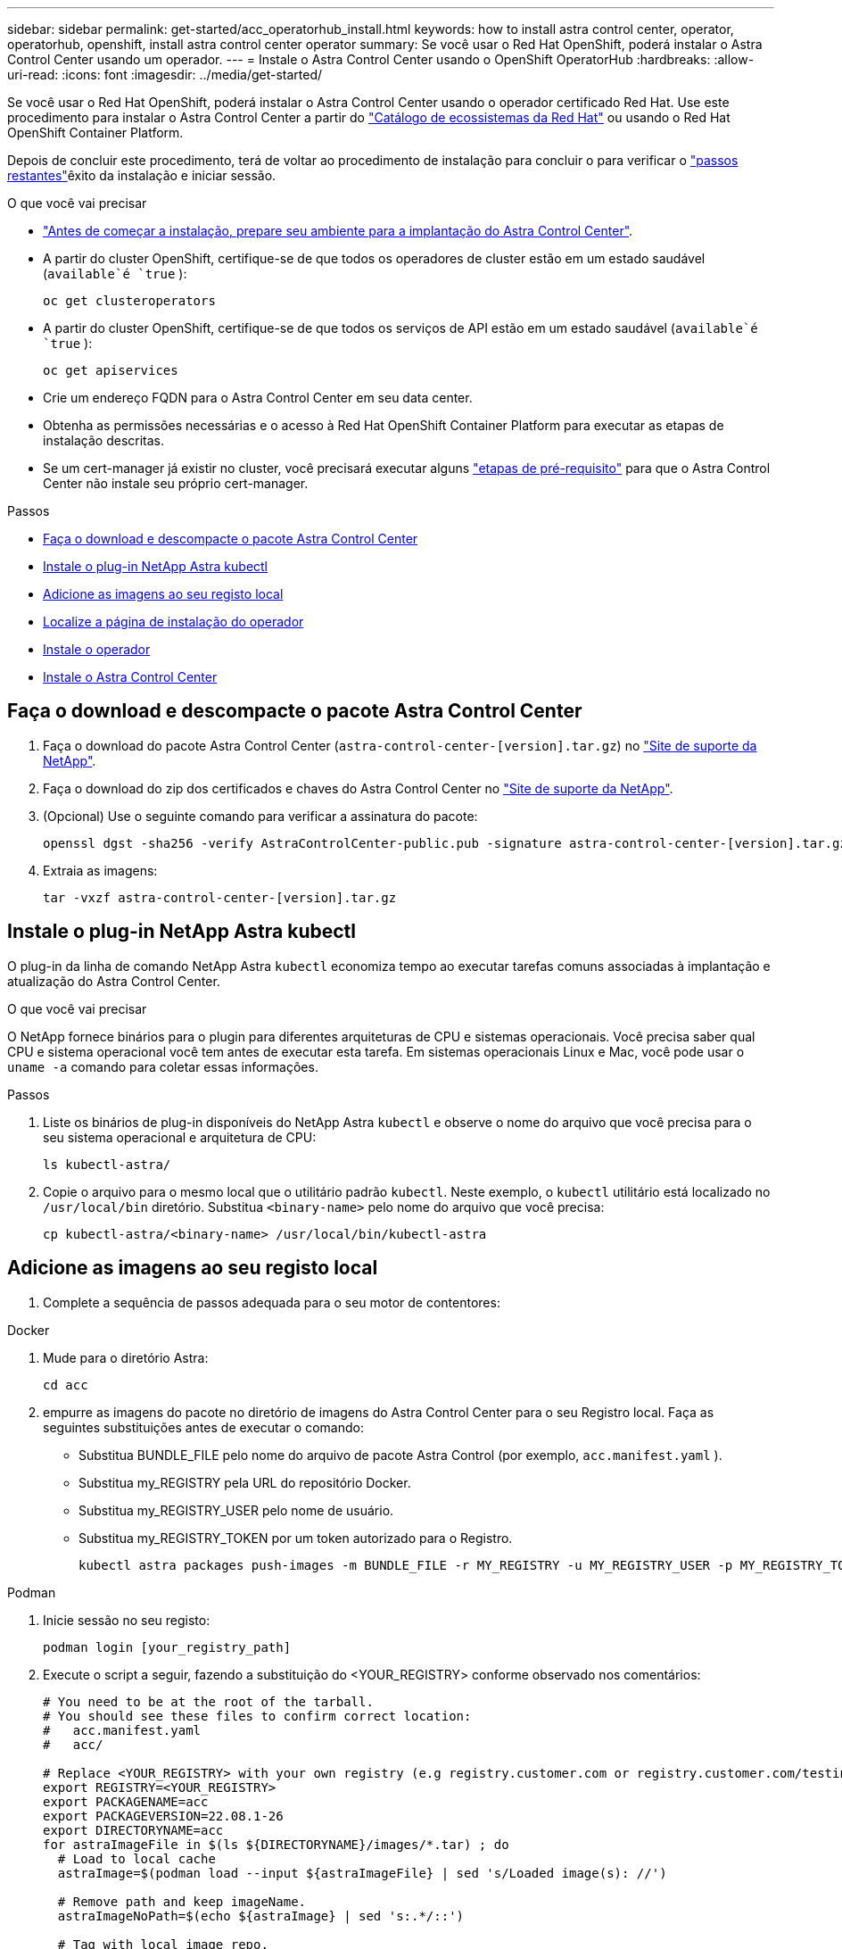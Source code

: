 ---
sidebar: sidebar 
permalink: get-started/acc_operatorhub_install.html 
keywords: how to install astra control center, operator, operatorhub, openshift, install astra control center operator 
summary: Se você usar o Red Hat OpenShift, poderá instalar o Astra Control Center usando um operador. 
---
= Instale o Astra Control Center usando o OpenShift OperatorHub
:hardbreaks:
:allow-uri-read: 
:icons: font
:imagesdir: ../media/get-started/


Se você usar o Red Hat OpenShift, poderá instalar o Astra Control Center usando o operador certificado Red Hat. Use este procedimento para instalar o Astra Control Center a partir do https://catalog.redhat.com/software/operators/explore["Catálogo de ecossistemas da Red Hat"^] ou usando o Red Hat OpenShift Container Platform.

Depois de concluir este procedimento, terá de voltar ao procedimento de instalação para concluir o  para verificar o link:../get-started/install_acc.html#verify-system-status["passos restantes"]êxito da instalação e iniciar sessão.

.O que você vai precisar
* link:requirements.html["Antes de começar a instalação, prepare seu ambiente para a implantação do Astra Control Center"].
* A partir do cluster OpenShift, certifique-se de que todos os operadores de cluster estão em um estado saudável (`available`é `true` ):
+
[source, sh]
----
oc get clusteroperators
----
* A partir do cluster OpenShift, certifique-se de que todos os serviços de API estão em um estado saudável (`available`é `true` ):
+
[source, sh]
----
oc get apiservices
----
* Crie um endereço FQDN para o Astra Control Center em seu data center.
* Obtenha as permissões necessárias e o acesso à Red Hat OpenShift Container Platform para executar as etapas de instalação descritas.
* Se um cert-manager já existir no cluster, você precisará executar alguns link:../get-started/cert-manager-prereqs.html["etapas de pré-requisito"] para que o Astra Control Center não instale seu próprio cert-manager.


.Passos
* <<Faça o download e descompacte o pacote Astra Control Center>>
* <<Instale o plug-in NetApp Astra kubectl>>
* <<Adicione as imagens ao seu registo local>>
* <<Localize a página de instalação do operador>>
* <<Instale o operador>>
* <<Instale o Astra Control Center>>




== Faça o download e descompacte o pacote Astra Control Center

. Faça o download do pacote Astra Control Center (`astra-control-center-[version].tar.gz`) no https://mysupport.netapp.com/site/products/all/details/astra-control-center/downloads-tab["Site de suporte da NetApp"^].
. Faça o download do zip dos certificados e chaves do Astra Control Center no https://mysupport.netapp.com/site/products/all/details/astra-control-center/downloads-tab["Site de suporte da NetApp"^].
. (Opcional) Use o seguinte comando para verificar a assinatura do pacote:
+
[source, sh]
----
openssl dgst -sha256 -verify AstraControlCenter-public.pub -signature astra-control-center-[version].tar.gz.sig astra-control-center-[version].tar.gz
----
. Extraia as imagens:
+
[source, sh]
----
tar -vxzf astra-control-center-[version].tar.gz
----




== Instale o plug-in NetApp Astra kubectl

O plug-in da linha de comando NetApp Astra `kubectl` economiza tempo ao executar tarefas comuns associadas à implantação e atualização do Astra Control Center.

.O que você vai precisar
O NetApp fornece binários para o plugin para diferentes arquiteturas de CPU e sistemas operacionais. Você precisa saber qual CPU e sistema operacional você tem antes de executar esta tarefa. Em sistemas operacionais Linux e Mac, você pode usar o `uname -a` comando para coletar essas informações.

.Passos
. Liste os binários de plug-in disponíveis do NetApp Astra `kubectl` e observe o nome do arquivo que você precisa para o seu sistema operacional e arquitetura de CPU:
+
[source, sh]
----
ls kubectl-astra/
----
. Copie o arquivo para o mesmo local que o utilitário padrão `kubectl`. Neste exemplo, o `kubectl` utilitário está localizado no `/usr/local/bin` diretório. Substitua `<binary-name>` pelo nome do arquivo que você precisa:
+
[source, sh]
----
cp kubectl-astra/<binary-name> /usr/local/bin/kubectl-astra
----




== Adicione as imagens ao seu registo local

. Complete a sequência de passos adequada para o seu motor de contentores:


[role="tabbed-block"]
====
.Docker
--
. Mude para o diretório Astra:
+
[source, sh]
----
cd acc
----
. [[substep_image_local_registry_push]]empurre as imagens do pacote no diretório de imagens do Astra Control Center para o seu Registro local. Faça as seguintes substituições antes de executar o comando:
+
** Substitua BUNDLE_FILE pelo nome do arquivo de pacote Astra Control (por exemplo, `acc.manifest.yaml` ).
** Substitua my_REGISTRY pela URL do repositório Docker.
** Substitua my_REGISTRY_USER pelo nome de usuário.
** Substitua my_REGISTRY_TOKEN por um token autorizado para o Registro.
+
[source, sh]
----
kubectl astra packages push-images -m BUNDLE_FILE -r MY_REGISTRY -u MY_REGISTRY_USER -p MY_REGISTRY_TOKEN
----




--
.Podman
--
. Inicie sessão no seu registo:
+
[source, sh]
----
podman login [your_registry_path]
----
. Execute o script a seguir, fazendo a substituição do <YOUR_REGISTRY> conforme observado nos comentários:
+
[source, sh]
----
# You need to be at the root of the tarball.
# You should see these files to confirm correct location:
#   acc.manifest.yaml
#   acc/

# Replace <YOUR_REGISTRY> with your own registry (e.g registry.customer.com or registry.customer.com/testing, etc..)
export REGISTRY=<YOUR_REGISTRY>
export PACKAGENAME=acc
export PACKAGEVERSION=22.08.1-26
export DIRECTORYNAME=acc
for astraImageFile in $(ls ${DIRECTORYNAME}/images/*.tar) ; do
  # Load to local cache
  astraImage=$(podman load --input ${astraImageFile} | sed 's/Loaded image(s): //')

  # Remove path and keep imageName.
  astraImageNoPath=$(echo ${astraImage} | sed 's:.*/::')

  # Tag with local image repo.
  podman tag ${astraImage} ${REGISTRY}/netapp/astra/${PACKAGENAME}/${PACKAGEVERSION}/${astraImageNoPath}

  # Push to the local repo.
  podman push ${REGISTRY}/netapp/astra/${PACKAGENAME}/${PACKAGEVERSION}/${astraImageNoPath}
done
----


--
====


== Localize a página de instalação do operador

. Execute um dos seguintes procedimentos para acessar a página de instalação do operador:
+
** A partir do console web Red Hat OpenShift: image:openshift_operatorhub.png["Página de instalação do Astra Control Center"]
+
... Faça login na IU da OpenShift Container Platform.
... No menu lateral, selecione *operadores > OperatorHub*.
... Selecione o operador do Centro de Controle NetApp Astra.
... Selecione *Instalar*.


** No Red Hat Ecosystem Catalog: image:red_hat_catalog.png["Página de visão geral do Astra Control Center"]
+
... Selecione o Centro de Controle NetApp Astra https://catalog.redhat.com/software/operators/detail/611fd22aaf489b8bb1d0f274["operador"] .
... Selecione *Deploy and use*.








== Instale o operador

. Preencha a página *Instalar Operador* e instale o operador:
+

NOTE: O operador estará disponível em todos os namespaces de cluster.

+
.. Selecione o namespace do operador ou `netapp-acc-operator` o namespace será criado automaticamente como parte da instalação do operador.
.. Selecione uma estratégia de aprovação manual ou automática.
+

NOTE: Recomenda-se a aprovação manual. Você deve ter apenas uma única instância de operador em execução por cluster.

.. Selecione *Instalar*.
+

NOTE: Se selecionou uma estratégia de aprovação manual, ser-lhe-á pedido que aprove o plano de instalação manual para este operador.



. No console, vá para o menu OperatorHub e confirme se o operador instalou com êxito.




== Instale o Astra Control Center

. No console na exibição de detalhes do operador Astra Control Center, selecione `Create instance` na seção APIs fornecidas.
. Preencha o `Create AstraControlCenter` campo do formulário:
+
.. Mantenha ou ajuste o nome do Astra Control Center.
.. (Opcional) ative ou desative o suporte automático. Recomenda-se a manutenção da funcionalidade de suporte automático.
.. Insira o endereço do Astra Control Center. Não introduza `http://` ou `https://` no endereço.
.. Digite a versão do Astra Control Center; por exemplo, 21.12.60.
.. Insira um nome de conta, endereço de e-mail e sobrenome do administrador.
.. Mantenha a política de recuperação de volume padrão.
.. Em *Image Registry*, insira seu caminho de Registro de imagem de contentor local. Não introduza `http://` ou `https://` no endereço.
.. Se você usar um Registro que requer autenticação, digite o segredo.
.. Introduza o nome do administrador.
.. Configurar o dimensionamento de recursos.
.. Guarde a classe de armazenamento padrão.
.. Definir preferências de tratamento de CRD.


.  `Create`Selecione .




== O que vem a seguir

Verifique a instalação bem-sucedida do Astra Control Center e conclua o link:../get-started/install_acc.html#verify-system-status["passos restantes"] para fazer login. Além disso, você concluirá a implantação executando também link:setup_overview.html["tarefas de configuração"]o .

